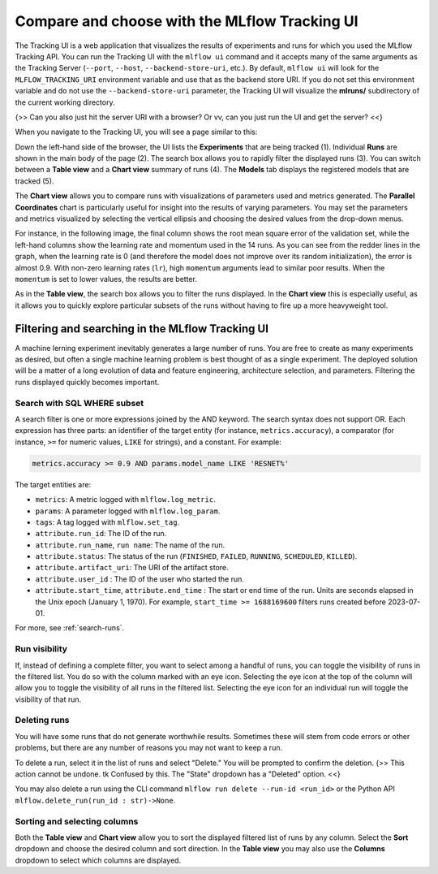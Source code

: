 .. _tutorial-tracking-ui:

Compare and choose with the MLflow Tracking UI
==============================================

The Tracking UI is a web application that visualizes the results of experiments and runs for which you used the MLflow Tracking API. You can run the Tracking UI with the ``mlflow ui`` command and it accepts many of the same arguments as the Tracking Server (``--port``, ``--host``, ``--backend-store-uri``, etc.). By default, ``mlflow ui`` will look for the ``MLFLOW_TRACKING_URI`` environment variable and use that as the backend store URI. If you do not set this environment variable and do not use the ``--backend-store-uri`` parameter, the Tracking UI will visualize the **mlruns/** subdirectory of the current working directory.

{>> Can you also just hit the server URI with a browser? Or vv, can you just run the UI and get the server? <<}

When you navigate to the Tracking UI, you will see a page similar to this:

.. image:: _static/images/ui-tutorial/tracking-ui.png
   :width: 100%

Down the left-hand side of the browser, the UI lists the **Experiments** that are being tracked (1). Individual **Runs** are shown in the main body of the page (2). The search box allows you to rapidly filter the displayed runs (3). You can switch between a **Table view** and a **Chart view** summary of runs (4). The **Models** tab displays the registered models that are tracked (5).

The **Chart view** allows you to compare runs with visualizations of parameters used and metrics generated. The **Parallel Coordinates** chart is particularly useful for insight into the results of varying parameters. You may set the parameters and metrics visualized by selecting the vertical ellipsis and choosing the desired values from the drop-down menus. 

For instance, in the following image, the final column shows the root mean square error of the validation set, while the left-hand columns show the learning rate and momentum used in the 14 runs. As you can see from the redder lines in the graph, when the learning rate is 0 (and therefore the model does not improve over its random initialization), the error is almost 0.9. With non-zero learning rates (``lr``), high ``momentum`` arguments lead to similar poor results. When the ``momentum`` is set to lower values, the results are better. 

.. image:: _static/images/ui-tutorial/parallel-coordinates.png
   :width: 100%

As in the **Table view**, the search box allows you to filter the runs displayed. In the **Chart view** this is especially useful, as it allows you to quickly explore particular subsets of the runs without having to fire up a more heavyweight tool.

Filtering and searching in the MLflow Tracking UI
--------------------------------------------------

A machine lerning experiment inevitably generates a large number of runs. You are free to create as many experiments as desired, but often a single machine learning problem is best thought of as a single experiment. The deployed solution will be a matter of a long evolution of data and feature engineering, architecture selection, and parameters. Filtering the runs displayed quickly becomes important.

Search with SQL WHERE subset
~~~~~~~~~~~~~~~~~~~~~~~~~~~~~~~~~~~~~~~~~~~~~~

A search filter is one or more expressions joined by the AND keyword. The search syntax does not support OR. Each expression has three parts: an identifier of the target entity (for instance, ``metrics.accuracy``), a comparator (for instance, ``>=`` for numeric values, ``LIKE`` for strings), and a constant. For example:

.. code-block:: sql

  metrics.accuracy >= 0.9 AND params.model_name LIKE 'RESNET%'

The target entities are:

* ``metrics``: A metric logged with ``mlflow.log_metric``.
* ``params``: A parameter logged with ``mlflow.log_param``.
* ``tags``: A tag logged with ``mlflow.set_tag``.
* ``attribute.run_id``: The ID of the run.
* ``attribute.run_name``, ``run name``: The name of the run.
* ``attribute.status``: The status of the run (``FINISHED``, ``FAILED``, ``RUNNING``, ``SCHEDULED``, ``KILLED``).
* ``attribute.artifact_uri``: The URI of the artifact store.
* ``attribute.user_id`` : The ID of the user who started the run.
* ``attribute.start_time``, ``attribute.end_time`` : The start or end time of the run. Units are seconds elapsed in the Unix epoch (January 1, 1970). For example, ``start_time >= 1688169600`` filters runs created before 2023-07-01.

For more, see :ref:`search-runs`.

Run visibility
~~~~~~~~~~~~~~~

If, instead of defining a complete filter, you want to select among a handful of runs, you can toggle the visibility of runs in the filtered list. You do so with the column marked with an eye icon. Selecting the eye icon at the top of the column will allow you to toggle the visibility of all runs in the filtered list. Selecting the eye icon for an individual run will toggle the visibility of that run.

Deleting runs
~~~~~~~~~~~~~~

You will have some runs that do not generate worthwhile results. Sometimes these will stem from code errors or other problems, but there are any number of reasons you may not want to keep a run.

To delete a run, select it in the list of runs and select "Delete." You will be prompted to confirm the deletion. {>> This action cannot be undone. tk Confused by this. The "State" dropdown has a "Deleted" option. <<}

You may also delete a run using the CLI command ``mlflow run delete --run-id <run_id>`` or the Python API ``mlflow.delete_run(run_id : str)->None``.

Sorting and selecting columns
~~~~~~~~~~~~~~~~~~~~~~~~~~~~~

Both the **Table view** and **Chart view** allow you to sort the displayed filtered list of runs by any column. Select the **Sort** dropdown and choose the desired column and sort direction. In the **Table view** you may also use the **Columns** dropdown to select which columns are displayed.

